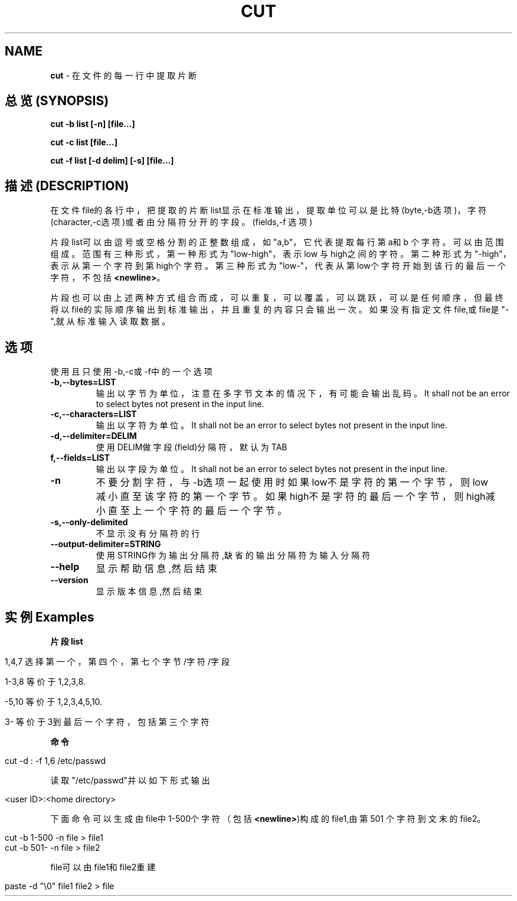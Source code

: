 .\" generated with Ronn/v0.7.3
.\" http://github.com/rtomayko/ronn/tree/0.7.3
.
.TH "CUT" "1" "February 2015" "" ""
.
.SH "NAME"
\fBcut\fR \- 在文件的每一行中提取片断
.
.SH "总览(SYNOPSIS)"
\fBcut \-b list [\-n] [file\.\.\.]\fR
.
.P
\fBcut \-c list [file\.\.\.]\fR
.
.P
\fBcut \-f list [\-d delim] [\-s] [file\.\.\.]\fR
.
.SH "描述(DESCRIPTION)"
在文件file的各行中，把提取的片断list显示在标准输出，提取单位可以是比特 (byte,\-b选项)，字符(character,\-c选项)或者由分隔符分开的字段。(fields,\-f 选项)
.
.P
片段list可以由逗号或空格分割的正整数组成，如"a,b"，它代表提取每行第a和b 个字符。可以由范围组成。范围有三种形式，第一种形式为"low\-high"，表示low 与high之间的字符。第二种形式为"\-high"，表示从第一个字符到第high个字符。 第三种形式为"low\-"，代表从第low个字符开始到该行的最后一个字符，不包括 \fB<newline>\fR。
.
.P
片段也可以由上述两种方式组合而成，可以重复，可以覆盖，可以跳跃，可以是任 何顺序，但最终将以file的实际顺序输出到标准输出，并且重复的内容只会输出一 次。如果没有指定文件file,或file是"\-",就从标准输入读取数据。
.
.SH "选项"
使用且只使用\-b,\-c或\-f中的一个选项
.
.TP
\fB\-b,\-\-bytes=LIST\fR
输出以字节为单位，注意在多字节文本的情况下，有可能会输出乱码。It shall not be an error to select bytes not present in the input line\.
.
.TP
\fB\-c,\-\-characters=LIST\fR
输出以字符为单位。It shall not be an error to select bytes not present in the input line\.
.
.TP
\fB\-d,\-\-delimiter=DELIM\fR
使用DELIM做字段(field)分隔符，默认为TAB
.
.TP
\fBf,\-\-fields=LIST\fR
输出以字段为单位。It shall not be an error to select bytes not present in the input line\.
.
.TP
\fB\-n\fR
不要分割字符，与\-b选项一起使用时如果low不是字符的第一个字节，则 low减小直至该字符的第一个字节。如果high不是字符的最后一个字节， 则high减小直至上一个字符的最后一个字节。
.
.TP
\fB\-s,\-\-only\-delimited\fR
不显示没有分隔符的行
.
.TP
\fB\-\-output\-delimiter=STRING\fR
使用STRING作为输出分隔符,缺省的输出分隔符为输入分隔符
.
.TP
\fB\-\-help\fR
显示帮助信息,然后结束
.
.TP
\fB\-\-version\fR
显示版本信息,然后结束
.
.SH "实例Examples"
\fB片段list\fR
.
.IP "" 4
.
.nf

1,4,7   选择第一个，第四个，第七个字节/字符/字段

1\-3,8   等价于1,2,3,8\.

\-5,10   等价于1,2,3,4,5,10\.

3\-      等价于3到最后一个字符，包括第三个字符
.
.fi
.
.IP "" 0
.
.P
\fB命令\fR
.
.IP "" 4
.
.nf

cut \-d : \-f 1,6 /etc/passwd
.
.fi
.
.IP "" 0
.
.P
读取"/etc/passwd"并以如下形式输出
.
.IP "" 4
.
.nf

<user ID>:<home directory>
.
.fi
.
.IP "" 0
.
.P
下面命令可以生成由file中1\-500个字符（包括\fB<newline>\fR)构成的file1,由第501 个字符到文末的file2。
.
.IP "" 4
.
.nf

cut \-b 1\-500 \-n file > file1
cut \-b 501\- \-n file > file2
.
.fi
.
.IP "" 0
.
.P
file可以由file1和file2重建
.
.IP "" 4
.
.nf

paste \-d "\e0" file1 file2 > file
.
.fi
.
.IP "" 0

